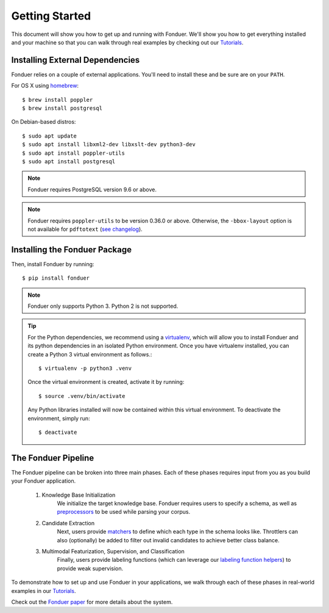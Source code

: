 Getting Started
===============

This document will show you how to get up and running with Fonduer. We'll show
you how to get everything installed and your machine so that you can walk
through real examples by checking out our Tutorials_.

Installing External Dependencies
--------------------------------

Fonduer relies on a couple of external applications. You'll need to install
these and be sure are on your ``PATH``.

For OS X using homebrew_::

    $ brew install poppler
    $ brew install postgresql

On Debian-based distros::

    $ sudo apt update
    $ sudo apt install libxml2-dev libxslt-dev python3-dev 
    $ sudo apt install poppler-utils
    $ sudo apt install postgresql

.. note::
    Fonduer requires PostgreSQL version 9.6 or above.     

.. note::
    Fonduer requires ``poppler-utils`` to be version 0.36.0 or above.
    Otherwise, the ``-bbox-layout`` option is not available for ``pdftotext``
    (`see changelog`_).

Installing the Fonduer Package
------------------------------

Then, install Fonduer by running::

    $ pip install fonduer

.. note::
    Fonduer only supports Python 3. Python 2 is not supported.

.. tip::
  For the Python dependencies, we recommend using a virtualenv_, which will
  allow you to install Fonduer and its python dependencies in an isolated
  Python environment. Once you have virtualenv installed, you can create a
  Python 3 virtual environment as follows.::

      $ virtualenv -p python3 .venv

  Once the virtual environment is created, activate it by running::

      $ source .venv/bin/activate

  Any Python libraries installed will now be contained within this virtual
  environment. To deactivate the environment, simply run::
    
      $ deactivate


The Fonduer Pipeline
--------------------

The Fonduer pipeline can be broken into three main phases. Each of these phases
requires input from you as you build your Fonduer application. 

  #. Knowledge Base Initialization 
      We initialize the target knowledge base. Fonduer requires users to
      specify a schema, as well as preprocessors_ to be used while parsing your
      corpus.
  #. Candidate Extraction 
      Next, users provide matchers_ to define which each type in the schema
      looks like. Throttlers can also (optionally) be added to filter out
      invalid candidates to achieve better class balance.
  #. Multimodal Featurization, Supervision, and Classification 
      Finally, users provide labeling functions (which can leverage our
      `labeling function helpers`_) to provide weak supervision.

To demonstrate how to set up and use Fonduer in your applications, we walk
through each of these phases in real-world examples in our Tutorials_.

Check out the `Fonduer paper`_ for more details about the system.


.. _Fonduer paper: https://arxiv.org/abs/1703.05028
.. _labeling function helpers: lf_helpers.html
.. _preprocessors: preprocessors.html
.. _matchers: matchers.html
.. _Tutorials: https://github.com/HazyResearch/fonduer-tutorials
.. _homebrew: https://brew.sh
.. _see changelog: https://poppler.freedesktop.org/releases.html
.. _virtualenv: https://virtualenv.pypa.io/en/stable/
